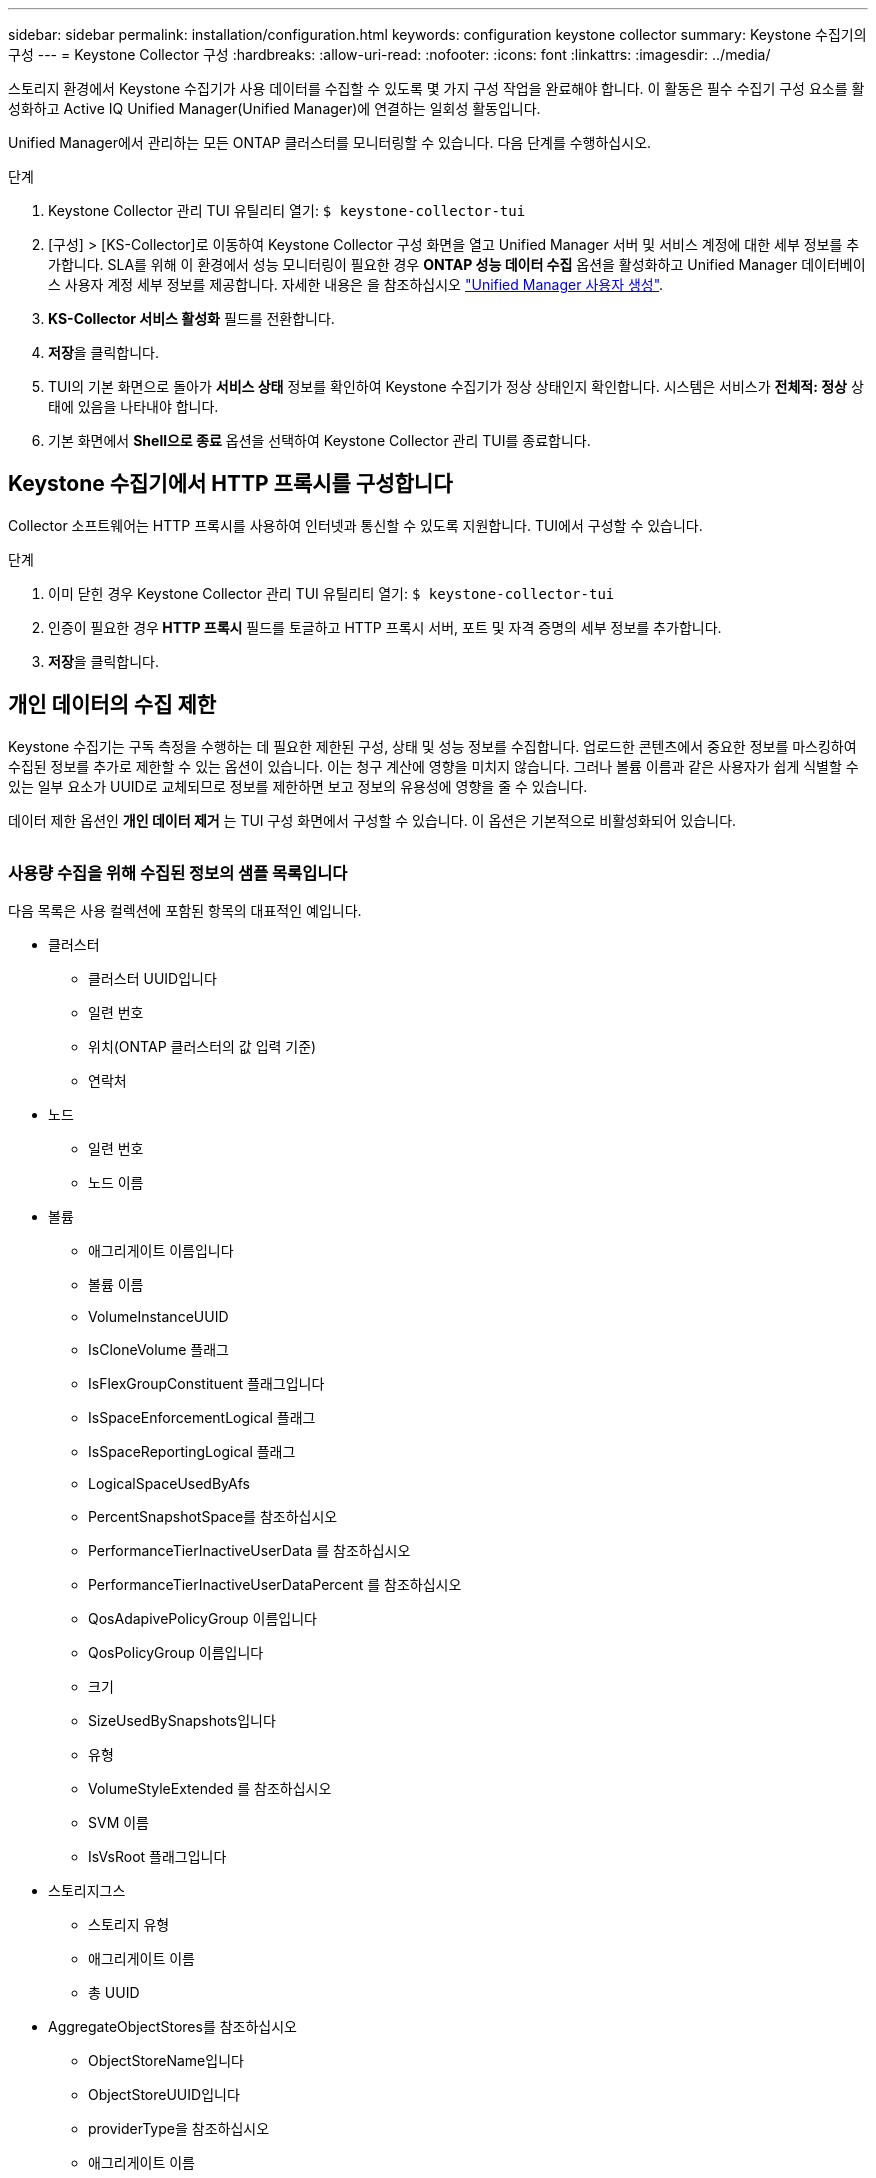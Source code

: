 ---
sidebar: sidebar 
permalink: installation/configuration.html 
keywords: configuration keystone collector 
summary: Keystone 수집기의 구성 
---
= Keystone Collector 구성
:hardbreaks:
:allow-uri-read: 
:nofooter: 
:icons: font
:linkattrs: 
:imagesdir: ../media/


[role="lead"]
스토리지 환경에서 Keystone 수집기가 사용 데이터를 수집할 수 있도록 몇 가지 구성 작업을 완료해야 합니다. 이 활동은 필수 수집기 구성 요소를 활성화하고 Active IQ Unified Manager(Unified Manager)에 연결하는 일회성 활동입니다.

Unified Manager에서 관리하는 모든 ONTAP 클러스터를 모니터링할 수 있습니다. 다음 단계를 수행하십시오.

.단계
. Keystone Collector 관리 TUI 유틸리티 열기:
`$ keystone-collector-tui`
. [구성] > [KS-Collector]로 이동하여 Keystone Collector 구성 화면을 열고 Unified Manager 서버 및 서비스 계정에 대한 세부 정보를 추가합니다. SLA를 위해 이 환경에서 성능 모니터링이 필요한 경우 ** ONTAP 성능 데이터 수집** 옵션을 활성화하고 Unified Manager 데이터베이스 사용자 계정 세부 정보를 제공합니다. 자세한 내용은 을 참조하십시오 link:../aiqum-req.html["Unified Manager 사용자 생성"].
. ** KS-Collector 서비스 활성화** 필드를 전환합니다.
. ** 저장**을 클릭합니다.image:tui-1.png[""]
. TUI의 기본 화면으로 돌아가 ** 서비스 상태** 정보를 확인하여 Keystone 수집기가 정상 상태인지 확인합니다. 시스템은 서비스가 ** 전체적: 정상** 상태에 있음을 나타내야 합니다.image:tui-2.png[""]
. 기본 화면에서 ** Shell으로 종료** 옵션을 선택하여 Keystone Collector 관리 TUI를 종료합니다.




== Keystone 수집기에서 HTTP 프록시를 구성합니다

Collector 소프트웨어는 HTTP 프록시를 사용하여 인터넷과 통신할 수 있도록 지원합니다. TUI에서 구성할 수 있습니다.

.단계
. 이미 닫힌 경우 Keystone Collector 관리 TUI 유틸리티 열기:
`$ keystone-collector-tui`
. 인증이 필요한 경우** HTTP 프록시** 필드를 토글하고 HTTP 프록시 서버, 포트 및 자격 증명의 세부 정보를 추가합니다.
. ** 저장**을 클릭합니다.image:tui-3.png[""]




== 개인 데이터의 수집 제한

Keystone 수집기는 구독 측정을 수행하는 데 필요한 제한된 구성, 상태 및 성능 정보를 수집합니다. 업로드한 콘텐츠에서 중요한 정보를 마스킹하여 수집된 정보를 추가로 제한할 수 있는 옵션이 있습니다. 이는 청구 계산에 영향을 미치지 않습니다. 그러나 볼륨 이름과 같은 사용자가 쉽게 식별할 수 있는 일부 요소가 UUID로 교체되므로 정보를 제한하면 보고 정보의 유용성에 영향을 줄 수 있습니다.

데이터 제한 옵션인 ** 개인 데이터 제거** 는 TUI 구성 화면에서 구성할 수 있습니다. 이 옵션은 기본적으로 비활성화되어 있습니다.

image:tui-4.png[""]



=== 사용량 수집을 위해 수집된 정보의 샘플 목록입니다

다음 목록은 사용 컬렉션에 포함된 항목의 대표적인 예입니다.

* 클러스터
+
** 클러스터 UUID입니다
** 일련 번호
** 위치(ONTAP 클러스터의 값 입력 기준)
** 연락처


* 노드
+
** 일련 번호
** 노드 이름


* 볼륨
+
** 애그리게이트 이름입니다
** 볼륨 이름
** VolumeInstanceUUID
** IsCloneVolume 플래그
** IsFlexGroupConstituent 플래그입니다
** IsSpaceEnforcementLogical 플래그
** IsSpaceReportingLogical 플래그
** LogicalSpaceUsedByAfs
** PercentSnapshotSpace를 참조하십시오
** PerformanceTierInactiveUserData 를 참조하십시오
** PerformanceTierInactiveUserDataPercent 를 참조하십시오
** QosAdapivePolicyGroup 이름입니다
** QosPolicyGroup 이름입니다
** 크기
** SizeUsedBySnapshots입니다
** 유형
** VolumeStyleExtended 를 참조하십시오
** SVM 이름
** IsVsRoot 플래그입니다


* 스토리지그스
+
** 스토리지 유형
** 애그리게이트 이름
** 총 UUID


* AggregateObjectStores를 참조하십시오
+
** ObjectStoreName입니다
** ObjectStoreUUID입니다
** providerType을 참조하십시오
** 애그리게이트 이름


* 스토리지런스
+
** LUN UUID입니다
** 크기
** 사용됨
** IsReserved 플래그입니다
** IsRequested 플래그입니다
** LogicalUnit 이름입니다
** QosPolicyUUID입니다
** QosPolicyName입니다
** UUID입니다
** 볼륨 이름
** vmUUID입니다
** SVM 이름


* Collector Observablility Metrics(수집기 불임 메트릭)
+
** 수집 시간
** AIQUM API Endpoint가 쿼리되었습니다
** 응답 시간입니다
** 레코드 수입니다
** AiqumInstance IP(AiqumInstance IP)
** 수집기 인스턴스 ID입니다






=== 개인 데이터 액세스를 제한할 때 제거된 항목의 목록입니다

개인 데이터 제거 * 옵션이 활성화되면 다음 정보가 제거됩니다.

* 클러스터 이름
* 클러스터 위치
* 클러스터 담당자
* 노드 이름
* 애그리게이트 이름입니다
* 볼륨 이름
* QosAdapivePolicyGroup 이름입니다
* QosPolicyGroup 이름입니다
* SVM 이름
* 애그리게이트 이름
* LogicalUnit 이름입니다
* SVM 이름
* AiqumInstance IP(AiqumInstance IP)

